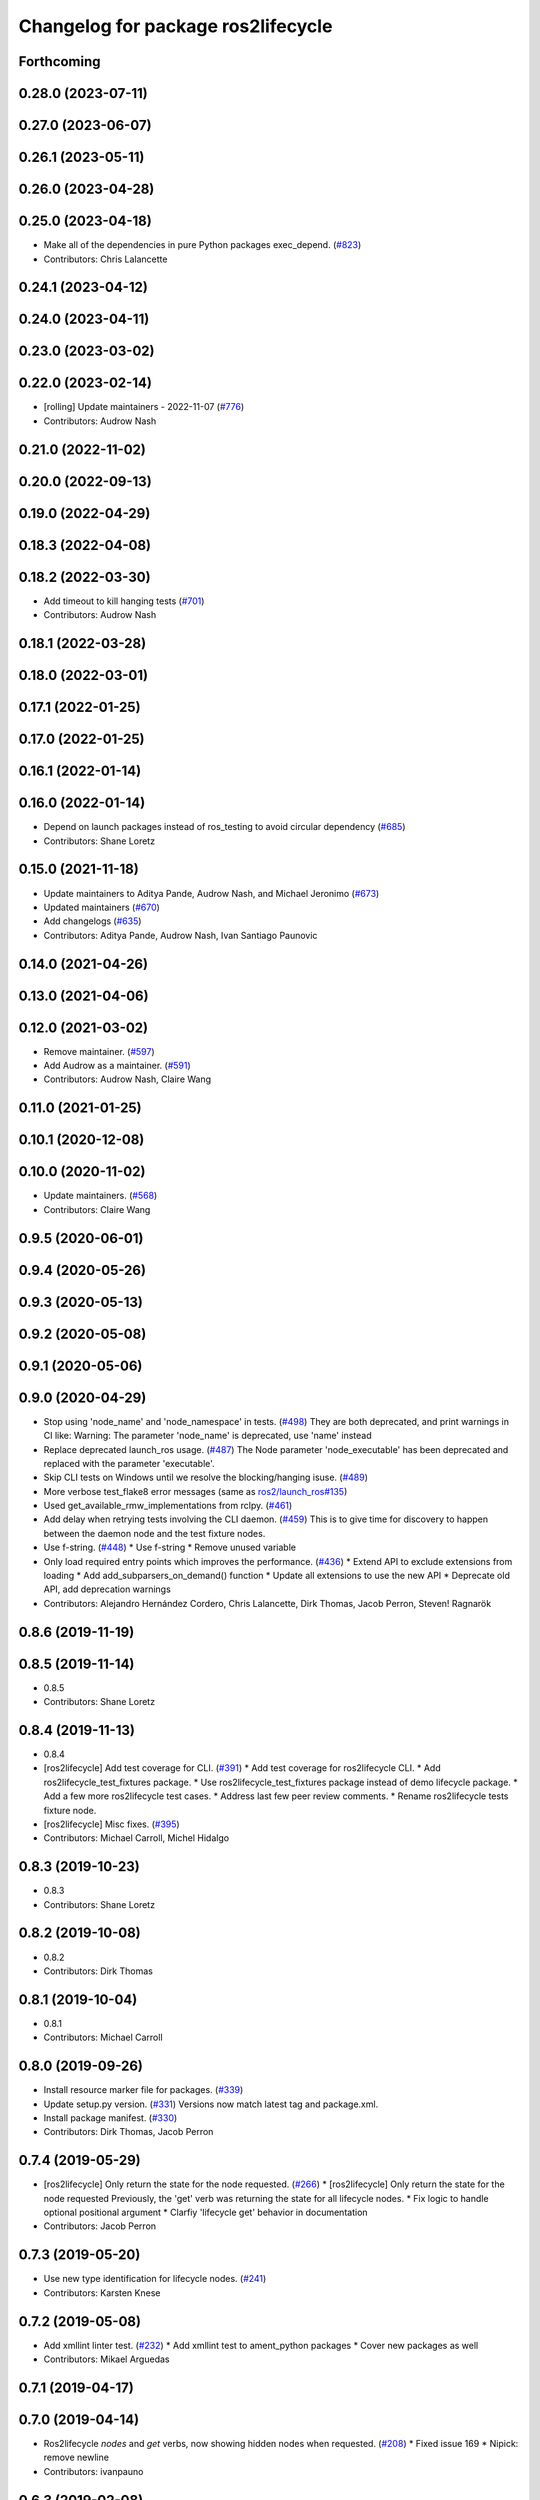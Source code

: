 ^^^^^^^^^^^^^^^^^^^^^^^^^^^^^^^^^^^
Changelog for package ros2lifecycle
^^^^^^^^^^^^^^^^^^^^^^^^^^^^^^^^^^^

Forthcoming
-----------

0.28.0 (2023-07-11)
-------------------

0.27.0 (2023-06-07)
-------------------

0.26.1 (2023-05-11)
-------------------

0.26.0 (2023-04-28)
-------------------

0.25.0 (2023-04-18)
-------------------
* Make all of the dependencies in pure Python packages exec_depend. (`#823 <https://github.com/ros2/ros2cli/issues/823>`_)
* Contributors: Chris Lalancette

0.24.1 (2023-04-12)
-------------------

0.24.0 (2023-04-11)
-------------------

0.23.0 (2023-03-02)
-------------------

0.22.0 (2023-02-14)
-------------------
* [rolling] Update maintainers - 2022-11-07 (`#776 <https://github.com/ros2/ros2cli/issues/776>`_)
* Contributors: Audrow Nash

0.21.0 (2022-11-02)
-------------------

0.20.0 (2022-09-13)
-------------------

0.19.0 (2022-04-29)
-------------------

0.18.3 (2022-04-08)
-------------------

0.18.2 (2022-03-30)
-------------------
* Add timeout to kill hanging tests (`#701 <https://github.com/ros2/ros2cli/issues/701>`_)
* Contributors: Audrow Nash

0.18.1 (2022-03-28)
-------------------

0.18.0 (2022-03-01)
-------------------

0.17.1 (2022-01-25)
-------------------

0.17.0 (2022-01-25)
-------------------

0.16.1 (2022-01-14)
-------------------

0.16.0 (2022-01-14)
-------------------
* Depend on launch packages instead of ros_testing to avoid circular dependency (`#685 <https://github.com/ros2/ros2cli/issues/685>`_)
* Contributors: Shane Loretz

0.15.0 (2021-11-18)
-------------------
* Update maintainers to Aditya Pande, Audrow Nash, and Michael Jeronimo (`#673 <https://github.com/ros2/ros2cli/issues/673>`_)
* Updated maintainers (`#670 <https://github.com/ros2/ros2cli/issues/670>`_)
* Add changelogs (`#635 <https://github.com/ros2/ros2cli/issues/635>`_)
* Contributors: Aditya Pande, Audrow Nash, Ivan Santiago Paunovic

0.14.0 (2021-04-26)
-------------------

0.13.0 (2021-04-06)
-------------------

0.12.0 (2021-03-02)
-------------------
* Remove maintainer. (`#597 <https://github.com/ros2/ros2cli/issues/597>`_)
* Add Audrow as a maintainer. (`#591 <https://github.com/ros2/ros2cli/issues/591>`_)
* Contributors: Audrow Nash, Claire Wang

0.11.0 (2021-01-25)
-------------------

0.10.1 (2020-12-08)
-------------------

0.10.0 (2020-11-02)
-------------------
* Update maintainers. (`#568 <https://github.com/ros2/ros2cli/issues/568>`_)
* Contributors: Claire Wang

0.9.5 (2020-06-01)
------------------

0.9.4 (2020-05-26)
------------------

0.9.3 (2020-05-13)
------------------

0.9.2 (2020-05-08)
------------------

0.9.1 (2020-05-06)
------------------

0.9.0 (2020-04-29)
------------------
* Stop using 'node_name' and 'node_namespace' in tests. (`#498 <https://github.com/ros2/ros2cli/issues/498>`_)
  They are both deprecated, and print warnings in CI like:
  Warning: The parameter 'node_name' is deprecated, use 'name' instead
* Replace deprecated launch_ros usage. (`#487 <https://github.com/ros2/ros2cli/issues/487>`_)
  The Node parameter 'node_executable' has been deprecated and replaced
  with the parameter 'executable'.
* Skip CLI tests on Windows until we resolve the blocking/hanging isuse. (`#489 <https://github.com/ros2/ros2cli/issues/489>`_)
* More verbose test_flake8 error messages (same as `ros2/launch_ros#135 <https://github.com/ros2/launch_ros/issues/135>`_)
* Used get_available_rmw_implementations from rclpy. (`#461 <https://github.com/ros2/ros2cli/issues/461>`_)
* Add delay when retrying tests involving the CLI daemon. (`#459 <https://github.com/ros2/ros2cli/issues/459>`_)
  This is to give time for discovery to happen between the daemon node and the test fixture nodes.
* Use f-string. (`#448 <https://github.com/ros2/ros2cli/issues/448>`_)
  * Use f-string
  * Remove unused variable
* Only load required entry points which improves the performance. (`#436 <https://github.com/ros2/ros2cli/issues/436>`_)
  * Extend API to exclude extensions from loading
  * Add add_subparsers_on_demand() function
  * Update all extensions to use the new API
  * Deprecate old API, add deprecation warnings
* Contributors: Alejandro Hernández Cordero, Chris Lalancette, Dirk Thomas, Jacob Perron, Steven! Ragnarök

0.8.6 (2019-11-19)
------------------

0.8.5 (2019-11-14)
------------------
* 0.8.5
* Contributors: Shane Loretz

0.8.4 (2019-11-13)
------------------
* 0.8.4
* [ros2lifecycle] Add test coverage for CLI. (`#391 <https://github.com/ros2/ros2cli/issues/391>`_)
  * Add test coverage for ros2lifecycle CLI.
  * Add ros2lifecycle_test_fixtures package.
  * Use ros2lifecycle_test_fixtures package instead of demo lifecycle package.
  * Add a few more ros2lifecycle test cases.
  * Address last few peer review comments.
  * Rename ros2lifecycle tests fixture node.
* [ros2lifecycle] Misc fixes. (`#395 <https://github.com/ros2/ros2cli/issues/395>`_)
* Contributors: Michael Carroll, Michel Hidalgo

0.8.3 (2019-10-23)
------------------
* 0.8.3
* Contributors: Shane Loretz

0.8.2 (2019-10-08)
------------------
* 0.8.2
* Contributors: Dirk Thomas

0.8.1 (2019-10-04)
------------------
* 0.8.1
* Contributors: Michael Carroll

0.8.0 (2019-09-26)
------------------
* Install resource marker file for packages. (`#339 <https://github.com/ros2/ros2cli/issues/339>`_)
* Update setup.py version. (`#331 <https://github.com/ros2/ros2cli/issues/331>`_)
  Versions now match latest tag and package.xml.
* Install package manifest. (`#330 <https://github.com/ros2/ros2cli/issues/330>`_)
* Contributors: Dirk Thomas, Jacob Perron

0.7.4 (2019-05-29)
------------------
* [ros2lifecycle] Only return the state for the node requested. (`#266 <https://github.com/ros2/ros2cli/issues/266>`_)
  * [ros2lifecycle] Only return the state for the node requested
  Previously, the 'get' verb was returning the state for all lifecycle nodes.
  * Fix logic to handle optional positional argument
  * Clarfiy 'lifecycle get' behavior in documentation
* Contributors: Jacob Perron

0.7.3 (2019-05-20)
------------------
* Use new type identification for lifecycle nodes. (`#241 <https://github.com/ros2/ros2cli/issues/241>`_)
* Contributors: Karsten Knese

0.7.2 (2019-05-08)
------------------
* Add xmllint linter test. (`#232 <https://github.com/ros2/ros2cli/issues/232>`_)
  * Add xmllint test to ament_python packages
  * Cover new packages as well
* Contributors: Mikael Arguedas

0.7.1 (2019-04-17)
------------------

0.7.0 (2019-04-14)
------------------
* Ros2lifecycle `nodes` and `get` verbs, now showing hidden nodes when requested. (`#208 <https://github.com/ros2/ros2cli/issues/208>`_)
  * Fixed issue 169
  * Nipick: remove newline
* Contributors: ivanpauno

0.6.3 (2019-02-08)
------------------

0.6.2 (2018-12-12)
------------------
* Add slash for node name. (`#179 <https://github.com/ros2/ros2cli/issues/179>`_)
  * Add slash for node name
  * Check for forward slash in ros2param
  * Use get_absolute_node_name function
* Remove unused cli option. (`#174 <https://github.com/ros2/ros2cli/issues/174>`_)
  * Remove --transition option from lifecycle get
  * Check for leading slash on node name
  * No new line between ifs
  * Review comments
* Fix ros2 lifecycle get. (`#167 <https://github.com/ros2/ros2cli/issues/167>`_)
* Contributors: Dirk Thomas, Karsten Knese

0.6.1 (2018-12-06)
------------------
* 0.6.1
  bump package.xml, setup.py and setup.cfg versions
* Contributors: Shane Loretz

0.6.0 (2018-11-19)
------------------
* Lifecycle refactor. (`#150 <https://github.com/ros2/ros2cli/issues/150>`_)
  * Remove node name from lifecycle messages
  * New verb _nodes\_ for lifecycle
* Comply with new node representation. (`#149 <https://github.com/ros2/ros2cli/issues/149>`_)
  * Comply with new node representation
  * Python oneliner
  * Get_node_names return full struct
* Contributors: Karsten Knese

0.5.4 (2018-08-20)
------------------
* Remove apparently unused yaml dependency. (`#130 <https://github.com/ros2/ros2cli/issues/130>`_)
* Contributors: Mikael Arguedas

0.5.3 (2018-07-17)
------------------

0.5.2 (2018-06-28)
------------------

0.5.1 (2018-06-27 12:27)
------------------------

0.5.0 (2018-06-27 12:17)
------------------------
* Ros2lifecycle: fix dep and import. (`#103 <https://github.com/ros2/ros2cli/issues/103>`_)
* Make flake8 import order happy
* Add ros2 lifecycle. (`#97 <https://github.com/ros2/ros2cli/issues/97>`_)
  * Add ros2 lifecycle
  * Remove debug print
* Contributors: Dirk Thomas, Mikael Arguedas

0.4.0 (2017-12-08)
------------------
